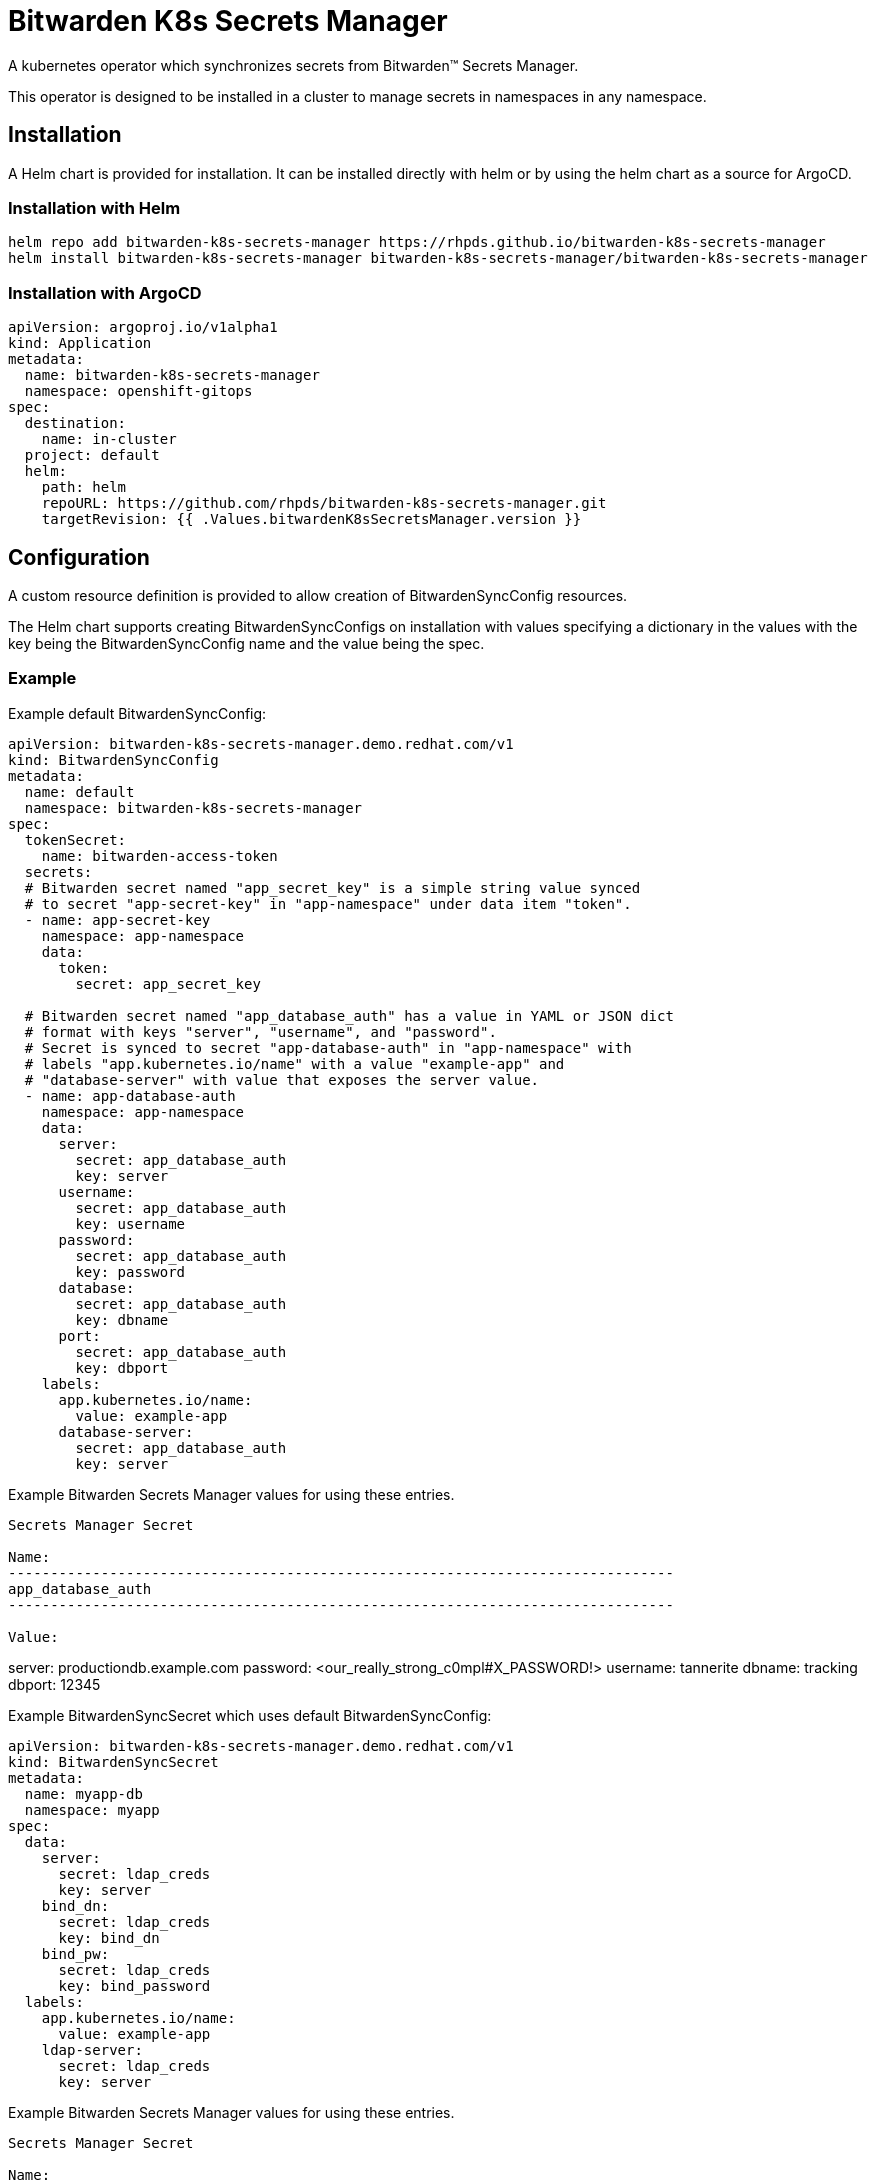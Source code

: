 = Bitwarden K8s Secrets Manager

A kubernetes operator which synchronizes secrets from Bitwarden(TM) Secrets
Manager.

This operator is designed to be installed in a cluster to manage secrets in
namespaces in any namespace.

== Installation

A Helm chart is provided for installation. It can be installed directly
with helm or by using the helm chart as a source for ArgoCD.

=== Installation with Helm

--------------------------------------------------------------------------------
helm repo add bitwarden-k8s-secrets-manager https://rhpds.github.io/bitwarden-k8s-secrets-manager
helm install bitwarden-k8s-secrets-manager bitwarden-k8s-secrets-manager/bitwarden-k8s-secrets-manager
--------------------------------------------------------------------------------

=== Installation with ArgoCD

--------------------------------------------------------------------------------
apiVersion: argoproj.io/v1alpha1
kind: Application
metadata:
  name: bitwarden-k8s-secrets-manager
  namespace: openshift-gitops
spec:
  destination:
    name: in-cluster
  project: default
  helm:
    path: helm
    repoURL: https://github.com/rhpds/bitwarden-k8s-secrets-manager.git
    targetRevision: {{ .Values.bitwardenK8sSecretsManager.version }}
--------------------------------------------------------------------------------

== Configuration

A custom resource definition is provided to allow creation of
BitwardenSyncConfig resources.

The Helm chart supports creating BitwardenSyncConfigs on installation with
values specifying a dictionary in the values with the key being the
BitwardenSyncConfig name and the value being the spec.

=== Example

Example default BitwardenSyncConfig:

--------------------------------------------------------------------------------
apiVersion: bitwarden-k8s-secrets-manager.demo.redhat.com/v1
kind: BitwardenSyncConfig
metadata:
  name: default
  namespace: bitwarden-k8s-secrets-manager
spec:
  tokenSecret:
    name: bitwarden-access-token
  secrets:
  # Bitwarden secret named "app_secret_key" is a simple string value synced
  # to secret "app-secret-key" in "app-namespace" under data item "token".
  - name: app-secret-key
    namespace: app-namespace
    data:
      token:
        secret: app_secret_key

  # Bitwarden secret named "app_database_auth" has a value in YAML or JSON dict
  # format with keys "server", "username", and "password".
  # Secret is synced to secret "app-database-auth" in "app-namespace" with
  # labels "app.kubernetes.io/name" with a value "example-app" and
  # "database-server" with value that exposes the server value.
  - name: app-database-auth
    namespace: app-namespace
    data:
      server:
        secret: app_database_auth
        key: server
      username:
        secret: app_database_auth
        key: username
      password:
        secret: app_database_auth
        key: password
      database:
        secret: app_database_auth
        key: dbname
      port:
        secret: app_database_auth
        key: dbport
    labels:
      app.kubernetes.io/name:
        value: example-app
      database-server:
        secret: app_database_auth
        key: server

--------------------------------------------------------------------------------

Example Bitwarden Secrets Manager values for using these entries.

--------------------------------------------------------------------------------
Secrets Manager Secret

Name: 
-------------------------------------------------------------------------------
app_database_auth
-------------------------------------------------------------------------------

Value:
--------------------------------------------------------------------------------
server: productiondb.example.com
password: <our_really_strong_c0mpl#X_PASSWORD!>
username: tannerite
dbname: tracking
dbport: 12345
--------------------------------------------------------------------------------


--------------------------------------------------------------------------------

Example BitwardenSyncSecret which uses default BitwardenSyncConfig:

--------------------------------------------------------------------------------
apiVersion: bitwarden-k8s-secrets-manager.demo.redhat.com/v1
kind: BitwardenSyncSecret
metadata:
  name: myapp-db
  namespace: myapp
spec:
  data:
    server:
      secret: ldap_creds
      key: server
    bind_dn:
      secret: ldap_creds
      key: bind_dn
    bind_pw:
      secret: ldap_creds
      key: bind_password
  labels:
    app.kubernetes.io/name:
      value: example-app
    ldap-server:
      secret: ldap_creds
      key: server

--------------------------------------------------------------------------------

Example Bitwarden Secrets Manager values for using these entries.

--------------------------------------------------------------------------------
Secrets Manager Secret

Name: 
-------------------------------------------------------------------------------
ldap_creds
-------------------------------------------------------------------------------

Value:
--------------------------------------------------------------------------------
server: ldap.mydomain.example.com
bind_dn: uid=clustera-euwest2-robot,cn=users,dc=mydomain,dc=example,dc=com
bind_password: <ANOTHER_hideously_COMPL3X_PASSW0$%>
--------------------------------------------------------------------------------
